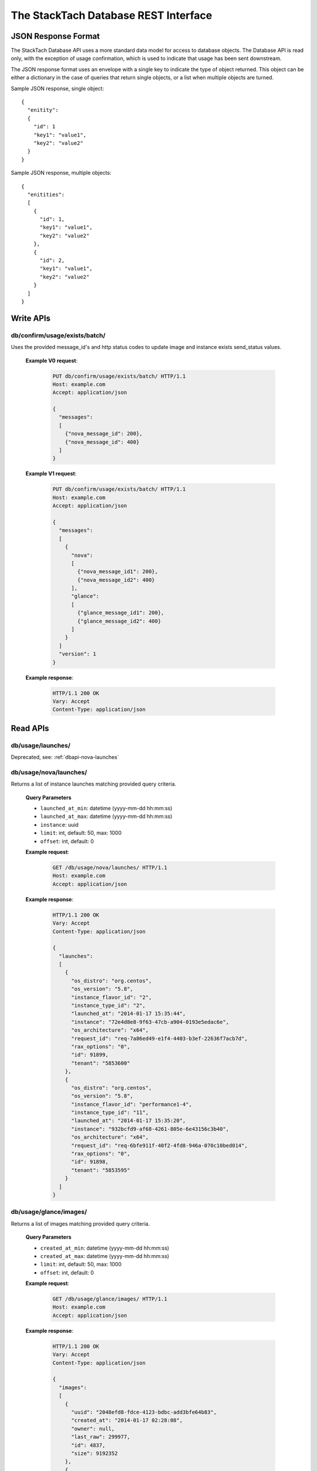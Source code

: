 The StackTach Database REST Interface
############################

JSON Response Format
********************

The StackTach Database API uses a more standard data model for access to database objects. The Database API is read only, with the exception of usage confirmation, which is used to indicate that usage has been sent downstream.

The JSON response format uses an envelope with a single key to indicate the type of object returned. This object can be either a dictionary in the case of queries that return single objects, or a list when multiple objects are turned.

Sample JSON response, single object: ::

  {
    "enitity":
    {
      "id": 1
      "key1": "value1",
      "key2": "value2"
    }
  }

Sample JSON response, multiple objects: ::

  {
    "enitities":
    [
      {
        "id": 1,
        "key1": "value1",
        "key2": "value2"
      },
      {
        "id": 2,
        "key1": "value1",
        "key2": "value2"
      }
    ]
  }

Write APIs
**********

db/confirm/usage/exists/batch/
=====================================

.. http:put:: http://example.com/db/confirm/usage/exists/batch/

Uses the provided message_id's and http status codes to update image and instance exists send_status values.

  **Example V0 request**:

   .. sourcecode:: http

      PUT db/confirm/usage/exists/batch/ HTTP/1.1
      Host: example.com
      Accept: application/json

      {
        "messages":
        [
          {"nova_message_id": 200},
          {"nova_message_id": 400}
        ]
      }

  **Example V1 request**:

   .. sourcecode:: http

      PUT db/confirm/usage/exists/batch/ HTTP/1.1
      Host: example.com
      Accept: application/json

      {
        "messages":
        [
          {
            "nova":
            [
              {"nova_message_id1": 200},
              {"nova_message_id2": 400}
            ],
            "glance":
            [
              {"glance_message_id1": 200},
              {"glance_message_id2": 400}
            ]
          }
        ]
        "version": 1
      }
  **Example response**:

   .. sourcecode:: http

      HTTP/1.1 200 OK
      Vary: Accept
      Content-Type: application/json

Read APIs
*********

db/usage/launches/
==================

.. http:get:: http://example.com/db/usage/launches/

Deprecated, see: :ref:`dbapi-nova-launches`

.. _dbapi-nova-launches:

db/usage/nova/launches/
=======================

.. http:get:: http://example.com/db/usage/nova/launches/

Returns a list of instance launches matching provided query criteria.

  **Query Parameters**

  * ``launched_at_min``: datetime (yyyy-mm-dd hh:mm:ss)
  * ``launched_at_max``: datetime (yyyy-mm-dd hh:mm:ss)
  * ``instance``: uuid
  * ``limit``: int, default: 50, max: 1000
  * ``offset``: int, default: 0

  **Example request**:

   .. sourcecode:: http

      GET /db/usage/nova/launches/ HTTP/1.1
      Host: example.com
      Accept: application/json

  **Example response**:

   .. sourcecode:: http

      HTTP/1.1 200 OK
      Vary: Accept
      Content-Type: application/json

      {
        "launches":
        [
          {
            "os_distro": "org.centos",
            "os_version": "5.8",
            "instance_flavor_id": "2",
            "instance_type_id": "2",
            "launched_at": "2014-01-17 15:35:44",
            "instance": "72e4d8e8-9f63-47cb-a904-0193e5edac6e",
            "os_architecture": "x64",
            "request_id": "req-7a86ed49-e1f4-4403-b3ef-22636f7acb7d",
            "rax_options": "0",
            "id": 91899,
            "tenant": "5853600"
          },
          {
            "os_distro": "org.centos",
            "os_version": "5.8",
            "instance_flavor_id": "performance1-4",
            "instance_type_id": "11",
            "launched_at": "2014-01-17 15:35:20",
            "instance": "932bcfd9-af68-4261-805e-6e43156c3b40",
            "os_architecture": "x64",
            "request_id": "req-6bfe911f-40f2-4fd8-946a-070c10bed014",
            "rax_options": "0",
            "id": 91898,
            "tenant": "5853595"
          }
        ]
      }

db/usage/glance/images/
=======================

.. http:get:: http://example.com/db/usage/glance/images/

Returns a list of images matching provided query criteria.

  **Query Parameters**

  * ``created_at_min``: datetime (yyyy-mm-dd hh:mm:ss)
  * ``created_at_max``: datetime (yyyy-mm-dd hh:mm:ss)
  * ``limit``: int, default: 50, max: 1000
  * ``offset``: int, default: 0

  **Example request**:

   .. sourcecode:: http

      GET /db/usage/glance/images/ HTTP/1.1
      Host: example.com
      Accept: application/json

  **Example response**:

   .. sourcecode:: http

      HTTP/1.1 200 OK
      Vary: Accept
      Content-Type: application/json

      {
        "images":
        [
          {
            "uuid": "2048efd8-fdce-4123-bdbc-add3bfe64b83",
            "created_at": "2014-01-17 02:28:08",
            "owner": null,
            "last_raw": 299977,
            "id": 4837,
            "size": 9192352
          },
          {
            "uuid": "aa2c07dd-fd1c-4ad3-9f73-6a6d7d8a0dbd",
            "created_at": "2014-01-17 02:24:18",
            "owner": "5937488",
            "last_raw": 299967,
            "id": 4836,
            "size": 9
          }
        ]
      }

db/usage/launches/<launch_id>/
==============================

.. http:get:: http://example.com/db/usage/launches/<launch_id>/

Deprecated, see: :ref:`dbapi-nova-launch`

.. _dbapi-nova-launch:

db/usage/nova/launches/<launch_id>/
===================================

.. http:get:: http://example.com/db/usage/nova/launches/<launch_id>/

Returns the single launch with id matching the provided id.

  **Example request**:

   .. sourcecode:: http

      GET /db/usage/nova/launches/91898/ HTTP/1.1
      Host: example.com
      Accept: application/json

  **Example response**:

   .. sourcecode:: http

      HTTP/1.1 200 OK
      Vary: Accept
      Content-Type: application/json

      {
        "launch":
        {
          "os_distro": "org.centos",
          "os_version": "5.8",
          "instance_flavor_id": "performance1-4",
          "instance_type_id": "11",
          "launched_at": "2014-01-17 15:35:20",
          "instance": "932bcfd9-af68-4261-805e-6e43156c3b40",
          "os_architecture": "x64",
          "request_id": "req-6bfe911f-40f2-4fd8-946a-070c10bed014",
          "rax_options": "0",
          "id": 91898,
          "tenant": "5853595"
        }
      }

db/usage/glance/images/<image_id>/
==================================

.. http:get:: http://example.com/db/usage/glance/images/<image_id>/

Returns the single image with id matching the provided id.

  **Example request**:

   .. sourcecode:: http

      GET /db/usage/glance/images/4836/ HTTP/1.1
      Host: example.com
      Accept: application/json

  **Example response**:

   .. sourcecode:: http

      HTTP/1.1 200 OK
      Vary: Accept
      Content-Type: application/json

      {
        "launch":
        {
          "uuid": "aa2c07dd-fd1c-4ad3-9f73-6a6d7d8a0dbd",
          "created_at": "2014-01-17 02:24:18",
          "owner": "5937488",
          "last_raw": 299967,
          "id": 4836,
          "size": 9
        }
      }

db/usage/deletes/
=================

.. http:get:: http://example.com/db/usage/deletes/

Deprecated, see: :ref:`dbapi-nova-deletes`

.. _dbapi-nova-deletes:

db/usage/nova/deletes/
======================

.. http:get:: http://example.com/db/usage/nova/deletes/

Returns a list of instance deletes matching provided query criteria.

  **Query Parameters**

  * ``launched_at_min``: datetime (yyyy-mm-dd hh:mm:ss)
  * ``launched_at_max``: datetime (yyyy-mm-dd hh:mm:ss)
  * ``deleted_at_min``: datetime (yyyy-mm-dd hh:mm:ss)
  * ``deleted_at_max``: datetime (yyyy-mm-dd hh:mm:ss)
  * ``instance``: uuid
  * ``limit``: int, default: 50, max: 1000
  * ``offset``: int, default: 0

  **Example request**:

   .. sourcecode:: http

      GET /db/usage/nova/deletes/ HTTP/1.1
      Host: example.com
      Accept: application/json

  **Example response**:

   .. sourcecode:: http

      HTTP/1.1 200 OK
      Vary: Accept
      Content-Type: application/json

      {
        "deletes":
        [
          {
            "raw": 14615347,
            "instance": "b36a8c2d-af88-4371-b14c-14dadf7073e5",
            "deleted_at": "2014-01-17 16:07:30",
            "id": 65110,
            "launched_at": "2014-01-17 16:06:54"
          },
          {
            "raw": 14615248,
            "instance": "3fd6797d-bc35-42d9-ad85-157a2ea93023",
            "deleted_at": "2014-01-17 16:05:23",
            "id": 65108,
            "launched_at": "2014-01-17 16:05:00"
          }
        ]
      }

db/usage/glance/deletes/
========================

.. http:get:: http://example.com/db/usage/glance/deletes/

Returns a list of image deletes matching provided query criteria.

  **Query Parameters**

  * ``deleted_at_min``: datetime (yyyy-mm-dd hh:mm:ss)
  * ``deleted_at_max``: datetime (yyyy-mm-dd hh:mm:ss)
  * ``limit``: int, default: 50, max: 1000
  * ``offset``: int, default: 0

  **Example request**:

   .. sourcecode:: http

      GET /db/usage/glance/deletes/ HTTP/1.1
      Host: example.com
      Accept: application/json

  **Example response**:

   .. sourcecode:: http

      HTTP/1.1 200 OK
      Vary: Accept
      Content-Type: application/json

      {
        "deletes":
        [
          {
            "raw": 300523,
            "deleted_at": "2014-01-17 15:28:18.154927",
            "id": 3169,
            "uuid": "f8b02f0e-b392-40f5-9d39-0458ae6ebfb3"
          },
          {
            "raw": 300512,
            "deleted_at": "2014-01-17 14:28:20.544617",
            "id": 3168,
            "uuid": "4c9dc0be-856b-4e98-81a5-1b63df108e7d"
          }
        ]
      }

db/usage/deletes/<delete_id>/
=============================

.. http:get:: http://example.com/db/usage/deletes/

Deprecated, see: :ref:`dbapi-nova-delete`

.. _dbapi-nova-delete:

db/usage/nova/deletes/<delete_id>/
==================================

.. http:get:: http://example.com/db/usage/nova/deletes/<deleted_id>

Returns the single instance delete with id matching the provided id.

  **Example request**:

   .. sourcecode:: http

      GET /db/usage/nova/deletes/65110/ HTTP/1.1
      Host: example.com
      Accept: application/json

  **Example response**:

   .. sourcecode:: http

      HTTP/1.1 200 OK
      Vary: Accept
      Content-Type: application/json

      {
        "delete":
        {
          "raw": 14615347,
          "instance": "b36a8c2d-af88-4371-b14c-14dadf7073e5",
          "deleted_at": "2014-01-17 16:07:30",
          "id": 65110,
          "launched_at": "2014-01-17 16:06:54"
        }
      }

db/usage/glance/deletes/<delete_id>/
====================================

.. http:get:: http://example.com/db/usage/glance/deletes/<deleted_id>

Returns the single image delete with id matching the provided id.

  **Example request**:

   .. sourcecode:: http

      GET /db/usage/glance/deletes/3168/ HTTP/1.1
      Host: example.com
      Accept: application/json

  **Example response**:

   .. sourcecode:: http

      HTTP/1.1 200 OK
      Vary: Accept
      Content-Type: application/json

      {
        "delete":
        {
          "raw": 300512,
          "deleted_at": "2014-01-17 14:28:20.544617",
          "id": 3168,
          "uuid": "4c9dc0be-856b-4e98-81a5-1b63df108e7d"
        }
      }

db/usage/exists/
================

.. http:get:: http://example.com/db/usage/exists/

Deprecated, see: :ref:`dbapi-nova-exists`

.. _dbapi-nova-exists:

db/usage/nova/exists/
=====================

.. http:get:: http://example.com/db/usage/nova/exists/

Returns a list of instance exists matching provided query criteria.

  **Query Parameters**

  * ``audit_period_beginning_min``: datetime (yyyy-mm-dd hh:mm:ss)
  * ``audit_period_beginning_max``: datetime (yyyy-mm-dd hh:mm:ss)
  * ``audit_period_ending_min``: datetime (yyyy-mm-dd hh:mm:ss)
  * ``audit_period_ending_max``: datetime (yyyy-mm-dd hh:mm:ss)
  * ``launched_at_min``: datetime (yyyy-mm-dd hh:mm:ss)
  * ``launched_at_max``: datetime (yyyy-mm-dd hh:mm:ss)
  * ``deleted_at_min``: datetime (yyyy-mm-dd hh:mm:ss)
  * ``deleted_at_max``: datetime (yyyy-mm-dd hh:mm:ss)
  * ``received_min``: datetime (yyyy-mm-dd hh:mm:ss)
  * ``received_max``: datetime (yyyy-mm-dd hh:mm:ss)
  * ``instance``: uuid
  * ``limit``: int, default: 50, max: 1000
  * ``offset``: int, default: 0

  **Example request**:

   .. sourcecode:: http

      GET /db/usage/nova/exists/ HTTP/1.1
      Host: example.com
      Accept: application/json

  **Example response**:

   .. sourcecode:: http

      HTTP/1.1 200 OK
      Vary: Accept
      Content-Type: application/json

      {
        "exists":
        [
          {
            "status": "verified",
            "os_distro": "org.centos",
            "bandwidth_public_out": 0,
            "received": "2014-01-17 16:16:43.695474",
            "instance_type_id": "2",
            "raw": 14615544,
            "os_architecture": "x64",
            "rax_options": "0",
            "audit_period_ending": "2014-01-17 16:16:43",
            "deleted_at": null,
            "id": 135106,
            "tenant": "5889124",
            "audit_period_beginning": "2014-01-17 00:00:00",
            "fail_reason": null,
            "instance": "978b32ea-374b-48c6-814b-bb6151e2fb5c",
            "instance_flavor_id": "2",
            "launched_at": "2014-01-17 16:16:09",
            "os_version": "6.0",
            "usage": 91932,
            "send_status": 201,
            "message_id": "9d28fa15-d163-40c7-8195-2853ad13179b",
            "delete": null
          },
          {
            "status": "verified",
            "os_distro": "org.centos",
            "bandwidth_public_out": 0,
            "received": "2014-01-17 16:10:42.112505",
            "instance_type_id": "2",
            "raw": 14615459,
            "os_architecture": "x64",
            "rax_options": "0",
            "audit_period_ending": "2014-01-17 16:10:42",
            "deleted_at": null,
            "id": 135105,
            "tenant": "5824940",
            "audit_period_beginning": "2014-01-17 00:00:00",
            "fail_reason": null,
            "instance": "860b5df0-d58b-498d-8838-7156d701732c",
            "instance_flavor_id": "2",
            "launched_at": "2014-01-17 16:10:08",
            "os_version": "5.9",
            "usage": 91937,
            "send_status": 201,
            "message_id": "0a6b1c58-8443-4788-ac08-05cd03e6be53",
            "delete": null
          }
        ]
      }

db/usage/glance/exists/
=======================

.. http:get:: http://example.com/db/usage/glance/exists/

Returns a list of instance exists matching provided query criteria.

  **Query Parameters**

  * ``audit_period_beginning_min``: datetime (yyyy-mm-dd hh:mm:ss)
  * ``audit_period_beginning_max``: datetime (yyyy-mm-dd hh:mm:ss)
  * ``audit_period_ending_min``: datetime (yyyy-mm-dd hh:mm:ss)
  * ``audit_period_ending_max``: datetime (yyyy-mm-dd hh:mm:ss)
  * ``created_at_min``: datetime (yyyy-mm-dd hh:mm:ss)
  * ``created_at_max``: datetime (yyyy-mm-dd hh:mm:ss)
  * ``deleted_at_min``: datetime (yyyy-mm-dd hh:mm:ss)
  * ``deleted_at_max``: datetime (yyyy-mm-dd hh:mm:ss)
  * ``received_min``: datetime (yyyy-mm-dd hh:mm:ss)
  * ``received_max``: datetime (yyyy-mm-dd hh:mm:ss)
  * ``limit``: int, default: 50, max: 1000
  * ``offset``: int, default: 0

  **Example request**:

   .. sourcecode:: http

      GET /db/usage/glance/exists/ HTTP/1.1
      Host: example.com
      Accept: application/json

  **Example response**:

   .. sourcecode:: http

      HTTP/1.1 200 OK
      Vary: Accept
      Content-Type: application/json

      {
        "exists":
        [
          {
            "status": "verified",
            "audit_period_beginning": "2014-01-13 00:00:00",
            "fail_reason": null,
            "uuid": "d39a04bd-6ba0-4d20-8591-937ab43897dc",
            "usage": 2553,
            "created_at": "2013-05-11 15:37:34",
            "size": 11213393920,
            "owner": "389886",
            "message_id": "9c5fd5af-60b4-45ad-b524-c4a9964f31e4",
            "raw": 283303,
            "audit_period_ending": "2014-01-13 23:59:59",
            "received": "2014-01-13 09:20:02.777965",
            "deleted_at": null,
            "send_status": 0,
            "id": 5301,
            "delete": null
          },
          {
            "status": "verified",
            "audit_period_beginning": "2014-01-13 00:00:00",
            "fail_reason": null,
            "uuid": "6713c136-0555-4a93-b726-edb181d4b69e",
            "usage": 1254,
            "created_at": "2013-05-11 15:37:56",
            "size": 11254732800,
            "owner": "389886",
            "message_id": "9c5fd5af-60b4-45ad-b524-c4a9964f31e4",
            "raw": 283303,
            "audit_period_ending": "2014-01-13 23:59:59",
            "received": "2014-01-13 09:20:02.777965",
            "deleted_at": null,
            "send_status": 0,
            "id": 5300,
            "delete": null
          }
        ]
      }

db/usage/exists/<exist_id>/
===========================

.. http:get:: http://example.com/db/usage/exists/<exist_id>

Deprecated, see: :ref:`dbapi-nova-exist`

.. _dbapi-nova-exist:

db/usage/nova/exists/<exist_id>/
================================

.. http:get:: http://example.com/db/usage/nova/exists/<exist_id>

Returns a single instance exists matching provided id

  **Example request**:

   .. sourcecode:: http

      GET /db/usage/nova/exists/135105/ HTTP/1.1
      Host: example.com
      Accept: application/json

  **Example response**:

   .. sourcecode:: http

      HTTP/1.1 200 OK
      Vary: Accept
      Content-Type: application/json

      {
        "exist":
        {
          "status": "verified",
          "os_distro": "org.centos",
          "bandwidth_public_out": 0,
          "received": "2014-01-17 16:10:42.112505",
          "instance_type_id": "2",
          "raw": 14615459,
          "os_architecture": "x64",
          "rax_options": "0",
          "audit_period_ending": "2014-01-17 16:10:42",
          "deleted_at": null,
          "id": 135105,
          "tenant": "5824940",
          "audit_period_beginning": "2014-01-17 00:00:00",
          "fail_reason": null,
          "instance": "860b5df0-d58b-498d-8838-7156d701732c",
          "instance_flavor_id": "2",
          "launched_at": "2014-01-17 16:10:08",
          "os_version": "5.9",
          "usage": 91937,
          "send_status": 201,
          "message_id": "0a6b1c58-8443-4788-ac08-05cd03e6be53",
          "delete": null
        }
      }

db/usage/glance/exists/<exist_id>/
==================================

.. http:get:: http://example.com/db/usage/glance/exists/<exist_id>/

Returns a single instance exists matching provided id

  **Example request**:

   .. sourcecode:: http

      GET /db/usage/glance/exists/5300/ HTTP/1.1
      Host: example.com
      Accept: application/json

  **Example response**:

   .. sourcecode:: http

      HTTP/1.1 200 OK
      Vary: Accept
      Content-Type: application/json

      {
        "exist":
        {
          "status": "verified",
          "audit_period_beginning": "2014-01-13 00:00:00",
          "fail_reason": null,
          "uuid": "6713c136-0555-4a93-b726-edb181d4b69e",
          "usage": 1254,
          "created_at": "2013-05-11 15:37:56",
          "size": 11254732800,
          "owner": "389886",
          "message_id": "9c5fd5af-60b4-45ad-b524-c4a9964f31e4",
          "raw": 283303,
          "audit_period_ending": "2014-01-13 23:59:59",
          "received": "2014-01-13 09:20:02.777965",
          "deleted_at": null,
          "send_status": 0,
          "id": 5300,
          "delete": null
        }
      }

db/count/verified/
==================

.. http:get:: http://example.com/count/verified/

Returns a count of .verified events stored in Stacktach's Rawdata table from
``audit_period_beginning`` to ``audit_period_ending``

  **Query Parameters**

  * ``audit_period_beginning``: datetime (yyyy-mm-dd)
  * ``audit_period_ending``: datetime (yyyy-mm-dd)
  * ``service``: ``nova`` or ``glance``. default="nova"

  **Example request**:

   .. sourcecode:: http

      GET db/count/verified/ HTTP/1.1
      Host: example.com
      Accept: application/json


  **Example response**:

   .. sourcecode:: http

      HTTP/1.1 200 OK
      Vary: Accept
      Content-Type: application/json

      {
        count: 10
      }